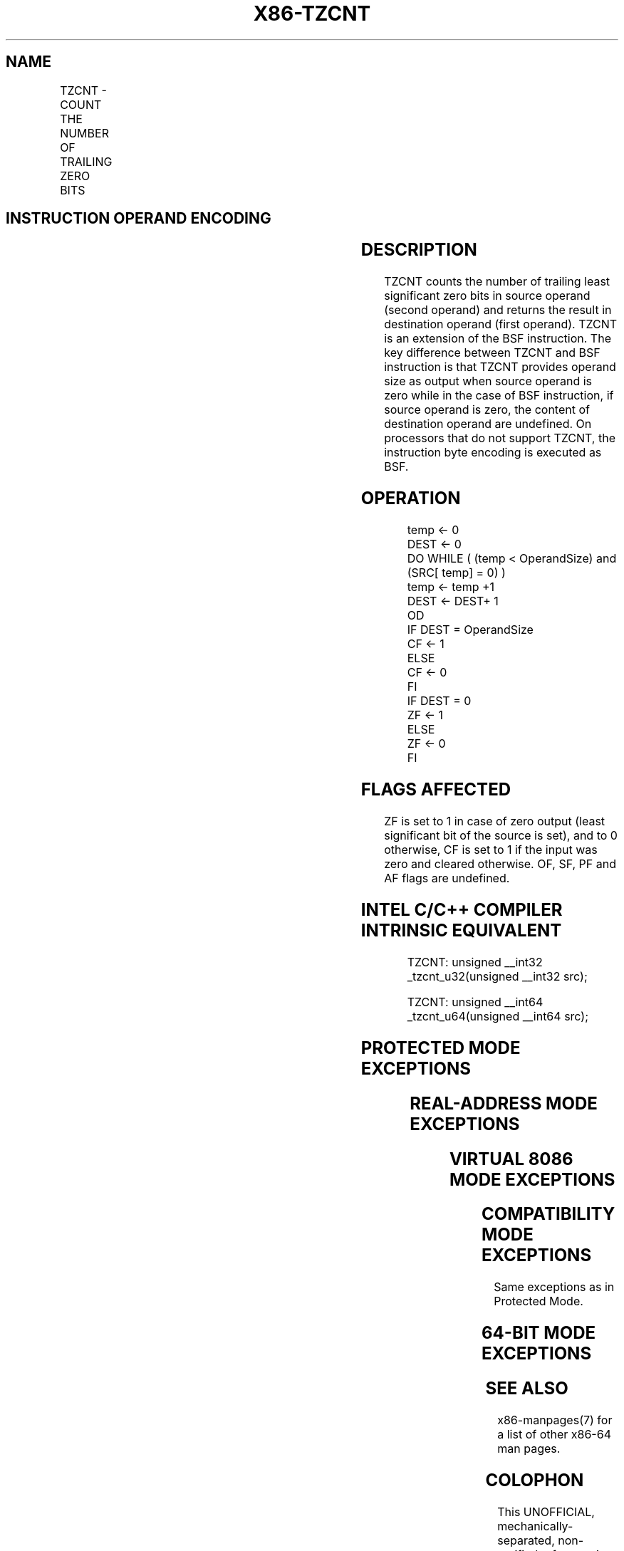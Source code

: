 .nh
.TH "X86-TZCNT" "7" "May 2019" "TTMO" "Intel x86-64 ISA Manual"
.SH NAME
TZCNT - COUNT THE NUMBER OF TRAILING ZERO BITS
.TS
allbox;
l l l l l 
l l l l l .
\fB\fCOpcode/Instruction\fR	\fB\fCOp/En\fR	\fB\fC64/32 \-bit Mode\fR	\fB\fCCPUID Feature Flag\fR	\fB\fCDescription\fR
F3 0F BC /r TZCNT r16, r/m16	A	V/V	BMI1	T{
Count the number of trailing zero bits in r16.
T}
F3 0F BC /r TZCNT r32, r/m32	A	V/V	BMI1	T{
Count the number of trailing zero bits in r32.
T}
T{
F3 REX.W 0F BC /r TZCNT r64, r/m64
T}
	A	V/N.E.	BMI1	T{
Count the number of trailing zero bits in r64.
T}
.TE

.SH INSTRUCTION OPERAND ENCODING
.TS
allbox;
l l l l l 
l l l l l .
Op/En	Operand 1	Operand 2	Operand 3	Operand 4
A	ModRM:reg (w)	ModRM:r/m (r)	NA	NA
.TE

.SH DESCRIPTION
.PP
TZCNT counts the number of trailing least significant zero bits in
source operand (second operand) and returns the result in destination
operand (first operand). TZCNT is an extension of the BSF instruction.
The key difference between TZCNT and BSF instruction is that TZCNT
provides operand size as output when source operand is zero while in the
case of BSF instruction, if source operand is zero, the content of
destination operand are undefined. On processors that do not support
TZCNT, the instruction byte encoding is executed as BSF.

.SH OPERATION
.PP
.RS

.nf
temp ← 0
DEST ← 0
DO WHILE ( (temp < OperandSize) and (SRC[ temp] = 0) )
    temp ← temp +1
    DEST ← DEST+ 1
OD
IF DEST = OperandSize
    CF ← 1
ELSE
    CF ← 0
FI
IF DEST = 0
    ZF ← 1
ELSE
    ZF ← 0
FI

.fi
.RE

.SH FLAGS AFFECTED
.PP
ZF is set to 1 in case of zero output (least significant bit of the
source is set), and to 0 otherwise, CF is set to 1 if the input was zero
and cleared otherwise. OF, SF, PF and AF flags are undefined.

.SH INTEL C/C++ COMPILER INTRINSIC EQUIVALENT
.PP
.RS

.nf
TZCNT: unsigned \_\_int32 \_tzcnt\_u32(unsigned \_\_int32 src);

TZCNT: unsigned \_\_int64 \_tzcnt\_u64(unsigned \_\_int64 src);

.fi
.RE

.SH PROTECTED MODE EXCEPTIONS
.TS
allbox;
l l 
l l .
#GP(0)	T{
For an illegal memory operand effective address in the CS, DS, ES, FS or GS segments.
T}
	T{
If the DS, ES, FS, or GS register is used to access memory and it contains a null segment selector.
T}
#SS(0)	T{
For an illegal address in the SS segment.
T}
#PF	(fault\-code) For a page fault.
#AC(0)	T{
If alignment checking is enabled and an unaligned memory reference is made while the current privilege level is 3.
T}
.TE

.SH REAL\-ADDRESS MODE EXCEPTIONS
.TS
allbox;
l l 
l l .
#GP(0)	T{
If any part of the operand lies outside of the effective address space from 0 to 0FFFFH.
T}
#SS(0)	T{
For an illegal address in the SS segment.
T}
.TE

.SH VIRTUAL 8086 MODE EXCEPTIONS
.TS
allbox;
l l 
l l .
#GP(0)	T{
If any part of the operand lies outside of the effective address space from 0 to 0FFFFH.
T}
#SS(0)	T{
For an illegal address in the SS segment.
T}
#PF	(fault\-code) For a page fault.
#AC(0)	T{
If alignment checking is enabled and an unaligned memory reference is made while the current privilege level is 3.
T}
.TE

.SH COMPATIBILITY MODE EXCEPTIONS
.PP
Same exceptions as in Protected Mode.

.SH 64\-BIT MODE EXCEPTIONS
.TS
allbox;
l l 
l l .
#GP(0)	T{
If the memory address is in a non\-canonical form.
T}
#SS(0)	T{
If a memory address referencing the SS segment is in a non\-canonical form.
T}
#PF	(fault\-code) For a page fault.
#AC(0)	T{
If alignment checking is enabled and an unaligned memory reference is made while the current privilege level is 3.
T}
.TE

.SH SEE ALSO
.PP
x86\-manpages(7) for a list of other x86\-64 man pages.

.SH COLOPHON
.PP
This UNOFFICIAL, mechanically\-separated, non\-verified reference is
provided for convenience, but it may be incomplete or broken in
various obvious or non\-obvious ways. Refer to Intel® 64 and IA\-32
Architectures Software Developer’s Manual for anything serious.

.br
This page is generated by scripts; therefore may contain visual or semantical bugs. Please report them (or better, fix them) on https://github.com/ttmo-O/x86-manpages.

.br
Copyleft TTMO 2020 (Turkish Unofficial Chamber of Reverse Engineers - https://ttmo.re).
